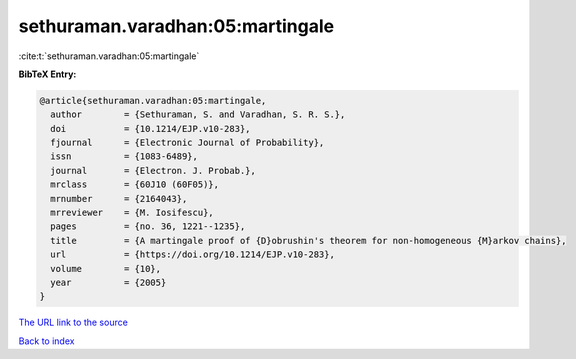 sethuraman.varadhan:05:martingale
=================================

:cite:t:`sethuraman.varadhan:05:martingale`

**BibTeX Entry:**

.. code-block:: bibtex

   @article{sethuraman.varadhan:05:martingale,
     author        = {Sethuraman, S. and Varadhan, S. R. S.},
     doi           = {10.1214/EJP.v10-283},
     fjournal      = {Electronic Journal of Probability},
     issn          = {1083-6489},
     journal       = {Electron. J. Probab.},
     mrclass       = {60J10 (60F05)},
     mrnumber      = {2164043},
     mrreviewer    = {M. Iosifescu},
     pages         = {no. 36, 1221--1235},
     title         = {A martingale proof of {D}obrushin's theorem for non-homogeneous {M}arkov chains},
     url           = {https://doi.org/10.1214/EJP.v10-283},
     volume        = {10},
     year          = {2005}
   }

`The URL link to the source <https://doi.org/10.1214/EJP.v10-283>`__


`Back to index <../By-Cite-Keys.html>`__
